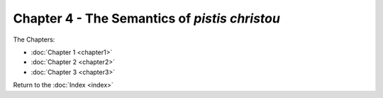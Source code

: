Chapter 4 - The Semantics of *pistis christou*
==============================================



The Chapters:

* :doc:`Chapter 1 <chapter1>`
* :doc:`Chapter 2 <chapter2>`
* :doc:`Chapter 3 <chapter3>`
   
Return to the :doc:`Index <index>`